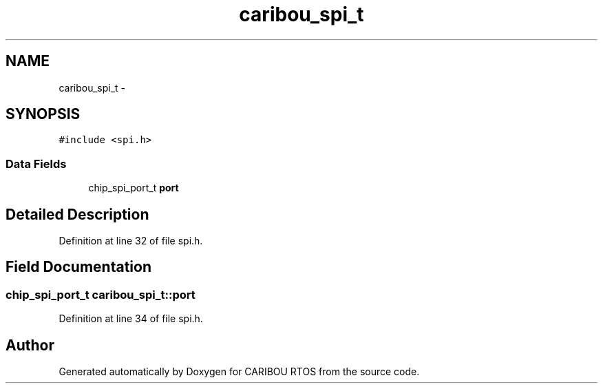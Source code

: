 .TH "caribou_spi_t" 3 "Sat Jul 19 2014" "Version 0.9" "CARIBOU RTOS" \" -*- nroff -*-
.ad l
.nh
.SH NAME
caribou_spi_t \- 
.SH SYNOPSIS
.br
.PP
.PP
\fC#include <spi\&.h>\fP
.SS "Data Fields"

.in +1c
.ti -1c
.RI "chip_spi_port_t \fBport\fP"
.br
.in -1c
.SH "Detailed Description"
.PP 
Definition at line 32 of file spi\&.h\&.
.SH "Field Documentation"
.PP 
.SS "chip_spi_port_t caribou_spi_t::port"

.PP
Definition at line 34 of file spi\&.h\&.

.SH "Author"
.PP 
Generated automatically by Doxygen for CARIBOU RTOS from the source code\&.
